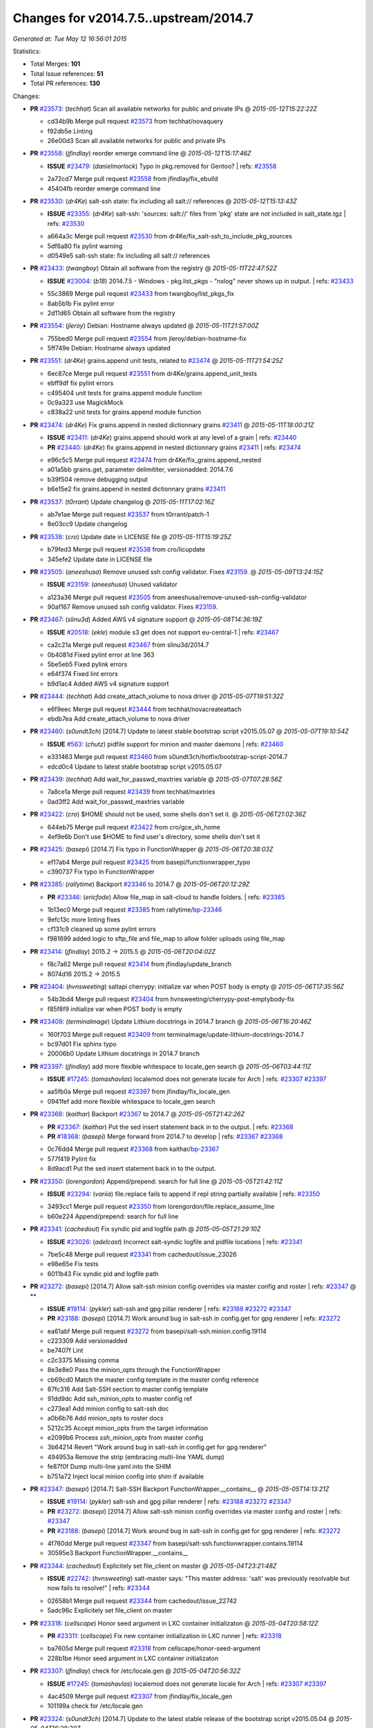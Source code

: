 
Changes for v2014.7.5..upstream/2014.7
--------------------------------------

*Generated at: Tue May 12 16:56:01 2015*

Statistics:

- Total Merges: **101**
- Total Issue references: **51**
- Total PR references: **130**

Changes:


- **PR** `#23573`_: (*techhat*) Scan all available networks for public and private IPs
  @ *2015-05-12T15:22:22Z*

  * cd34b9b Merge pull request `#23573`_ from techhat/novaquery
  * f92db5e Linting

  * 26e00d3 Scan all available networks for public and private IPs

- **PR** `#23558`_: (*jfindlay*) reorder emerge command line
  @ *2015-05-12T15:17:46Z*

  - **ISSUE** `#23479`_: (*danielmorlock*) Typo in pkg.removed for Gentoo?
    | refs: `#23558`_
  * 2a72cd7 Merge pull request `#23558`_ from jfindlay/fix_ebuild
  * 45404fb reorder emerge command line

- **PR** `#23530`_: (*dr4Ke*) salt-ssh state: fix including all salt:// references
  @ *2015-05-12T15:13:43Z*

  - **ISSUE** `#23355`_: (*dr4Ke*) salt-ssh: 'sources: salt://' files from 'pkg' state are not included in salt_state.tgz
    | refs: `#23530`_
  * a664a3c Merge pull request `#23530`_ from dr4Ke/fix_salt-ssh_to_include_pkg_sources
  * 5df6a80 fix pylint warning

  * d0549e5 salt-ssh state: fix including all salt:// references

- **PR** `#23433`_: (*twangboy*) Obtain all software from the registry
  @ *2015-05-11T22:47:52Z*

  - **ISSUE** `#23004`_: (*b18*) 2014.7.5 - Windows - pkg.list_pkgs - "nxlog" never shows up in output.
    | refs: `#23433`_
  * 55c3869 Merge pull request `#23433`_ from twangboy/list_pkgs_fix
  * 8ab5b1b Fix pylint error

  * 2d11d65 Obtain all software from the registry

- **PR** `#23554`_: (*jleroy*) Debian: Hostname always updated
  @ *2015-05-11T21:57:00Z*

  * 755bed0 Merge pull request `#23554`_ from jleroy/debian-hostname-fix
  * 5ff749e Debian: Hostname always updated

- **PR** `#23551`_: (*dr4Ke*) grains.append unit tests, related to `#23474`_
  @ *2015-05-11T21:54:25Z*

  * 6ec87ce Merge pull request `#23551`_ from dr4Ke/grains.append_unit_tests
  * ebff9df fix pylint errors

  * c495404 unit tests for grains.append module function

  * 0c9a323 use MagickMock

  * c838a22 unit tests for grains.append module function

- **PR** `#23474`_: (*dr4Ke*) Fix grains.append in nested dictionnary grains `#23411`_
  @ *2015-05-11T18:00:21Z*

  - **ISSUE** `#23411`_: (*dr4Ke*) grains.append should work at any level of a grain
    | refs: `#23440`_
  - **PR** `#23440`_: (*dr4Ke*) fix grains.append in nested dictionnary grains `#23411`_
    | refs: `#23474`_
  * e96c5c5 Merge pull request `#23474`_ from dr4Ke/fix_grains.append_nested
  * a01a5bb grains.get, parameter delimititer, versionadded: 2014.7.6

  * b39f504 remove debugging output

  * b6e15e2 fix grains.append in nested dictionnary grains `#23411`_

- **PR** `#23537`_: (*t0rrant*) Update changelog
  @ *2015-05-11T17:02:16Z*

  * ab7e1ae Merge pull request `#23537`_ from t0rrant/patch-1
  * 8e03cc9 Update changelog

- **PR** `#23538`_: (*cro*) Update date in LICENSE file
  @ *2015-05-11T15:19:25Z*

  * b79fed3 Merge pull request `#23538`_ from cro/licupdate
  * 345efe2 Update date in LICENSE file

- **PR** `#23505`_: (*aneeshusa*) Remove unused ssh config validator. Fixes `#23159`_.
  @ *2015-05-09T13:24:15Z*

  - **ISSUE** `#23159`_: (*aneeshusa*) Unused validator
  * a123a36 Merge pull request `#23505`_ from aneeshusa/remove-unused-ssh-config-validator
  * 90af167 Remove unused ssh config validator. Fixes `#23159`_.

- **PR** `#23467`_: (*slinu3d*) Added AWS v4 signature support
  @ *2015-05-08T14:36:19Z*

  - **ISSUE** `#20518`_: (*ekle*) module s3.get does not support eu-central-1
    | refs: `#23467`_
  * ca2c21a Merge pull request `#23467`_ from slinu3d/2014.7
  * 0b4081d Fixed pylint error at line 363

  * 5be5eb5 Fixed pylink errors

  * e64f374 Fixed lint errors

  * b9d1ac4 Added AWS v4 signature support

- **PR** `#23444`_: (*techhat*) Add create_attach_volume to nova driver
  @ *2015-05-07T19:51:32Z*

  * e6f9eec Merge pull request `#23444`_ from techhat/novacreateattach
  * ebdb7ea Add create_attach_volume to nova driver

- **PR** `#23460`_: (*s0undt3ch*) [2014.7] Update to latest stable bootstrap script v2015.05.07
  @ *2015-05-07T19:10:54Z*

  - **ISSUE** `#563`_: (*chutz*) pidfile support for minion and master daemons
    | refs: `#23460`_
  * e331463 Merge pull request `#23460`_ from s0undt3ch/hotfix/bootstrap-script-2014.7
  * edcd0c4 Update to latest stable bootstrap script v2015.05.07

- **PR** `#23439`_: (*techhat*) Add wait_for_passwd_maxtries variable
  @ *2015-05-07T07:28:56Z*

  * 7a8ce1a Merge pull request `#23439`_ from techhat/maxtries
  * 0ad3ff2 Add wait_for_passwd_maxtries variable

- **PR** `#23422`_: (*cro*) $HOME should not be used, some shells don't set it.
  @ *2015-05-06T21:02:36Z*

  * 644eb75 Merge pull request `#23422`_ from cro/gce_sh_home
  * 4ef9e6b Don't use $HOME to find user's directory, some shells don't set it

- **PR** `#23425`_: (*basepi*) [2014.7] Fix typo in FunctionWrapper
  @ *2015-05-06T20:38:03Z*

  * ef17ab4 Merge pull request `#23425`_ from basepi/functionwrapper_typo
  * c390737 Fix typo in FunctionWrapper

- **PR** `#23385`_: (*rallytime*) Backport `#23346`_ to 2014.7
  @ *2015-05-06T20:12:29Z*

  - **PR** `#23346`_: (*ericfode*) Allow file_map in salt-cloud to handle folders.
    | refs: `#23385`_
  * 1b13ec0 Merge pull request `#23385`_ from rallytime/`bp-23346`_
  * 9efc13c more linting fixes

  * cf131c9 cleaned up some pylint errors

  * f981699 added logic to sftp_file and file_map to allow folder uploads using file_map

- **PR** `#23414`_: (*jfindlay*) 2015.2 -> 2015.5
  @ *2015-05-06T20:04:02Z*

  * f8c7a62 Merge pull request `#23414`_ from jfindlay/update_branch
  * 8074d16 2015.2 -> 2015.5

- **PR** `#23404`_: (*hvnsweeting*) saltapi cherrypy: initialize var when POST body is empty
  @ *2015-05-06T17:35:56Z*

  * 54b3bd4 Merge pull request `#23404`_ from hvnsweeting/cherrypy-post-emptybody-fix
  * f85f8f9 initialize var when POST body is empty

- **PR** `#23409`_: (*terminalmage*) Update Lithium docstrings in 2014.7 branch
  @ *2015-05-06T16:20:46Z*

  * 160f703 Merge pull request `#23409`_ from terminalmage/update-lithium-docstrings-2014.7
  * bc97d01 Fix sphinx typo

  * 20006b0 Update Lithium docstrings in 2014.7 branch

- **PR** `#23397`_: (*jfindlay*) add more flexible whitespace to locale_gen search
  @ *2015-05-06T03:44:11Z*

  - **ISSUE** `#17245`_: (*tomashavlas*) localemod does not generate locale for Arch
    | refs: `#23307`_ `#23397`_
  * aa5fb0a Merge pull request `#23397`_ from jfindlay/fix_locale_gen
  * 0941fef add more flexible whitespace to locale_gen search

- **PR** `#23368`_: (*kaithar*) Backport `#23367`_ to 2014.7
  @ *2015-05-05T21:42:26Z*

  - **PR** `#23367`_: (*kaithar*) Put the sed insert statement back in to the output.
    | refs: `#23368`_
  - **PR** `#18368`_: (*basepi*) Merge forward from 2014.7 to develop
    | refs: `#23367`_ `#23368`_
  * 0c76dd4 Merge pull request `#23368`_ from kaithar/`bp-23367`_
  * 577f419 Pylint fix

  * 8d9acd1 Put the sed insert statement back in to the output.

- **PR** `#23350`_: (*lorengordon*) Append/prepend: search for full line
  @ *2015-05-05T21:42:11Z*

  - **ISSUE** `#23294`_: (*variia*) file.replace fails to append if repl string partially available
    | refs: `#23350`_
  * 3493cc1 Merge pull request `#23350`_ from lorengordon/file.replace_assume_line
  * b60e224 Append/prepend: search for full line

- **PR** `#23341`_: (*cachedout*) Fix syndic pid and logfile path
  @ *2015-05-05T21:29:10Z*

  - **ISSUE** `#23026`_: (*adelcast*) Incorrect salt-syndic logfile and pidfile locations
    | refs: `#23341`_
  * 7be5c48 Merge pull request `#23341`_ from cachedout/issue_23026
  * e98e65e Fix tests

  * 6011b43 Fix syndic pid and logfile path

- **PR** `#23272`_: (*basepi*) [2014.7] Allow salt-ssh minion config overrides via master config and roster
  | refs: `#23347`_
  @ **

  - **ISSUE** `#19114`_: (*pykler*) salt-ssh and gpg pillar renderer
    | refs: `#23188`_ `#23272`_ `#23347`_
  - **PR** `#23188`_: (*basepi*) [2014.7] Work around bug in salt-ssh in config.get for gpg renderer
    | refs: `#23272`_
  * ea61abf Merge pull request `#23272`_ from basepi/salt-ssh.minion.config.19114
  * c223309 Add versionadded

  * be7407f Lint

  * c2c3375 Missing comma

  * 8e3e8e0 Pass the minion_opts through the FunctionWrapper

  * cb69cd0 Match the master config template in the master config reference

  * 87fc316 Add Salt-SSH section to master config template

  * 91dd9dc Add ssh_minion_opts to master config ref

  * c273ea1 Add minion config to salt-ssh doc

  * a0b6b76 Add minion_opts to roster docs

  * 5212c35 Accept minion_opts from the target information

  * e2099b6 Process `ssh_minion_opts` from master config

  * 3b64214 Revert "Work around bug in salt-ssh in config.get for gpg renderer"

  * 494953a Remove the strip (embracing multi-line YAML dump)

  * fe87f0f Dump multi-line yaml into the SHIM

  * b751a72 Inject local minion config into shim if available

- **PR** `#23347`_: (*basepi*) [2014.7] Salt-SSH Backport FunctionWrapper.__contains__
  @ *2015-05-05T14:13:21Z*

  - **ISSUE** `#19114`_: (*pykler*) salt-ssh and gpg pillar renderer
    | refs: `#23188`_ `#23272`_ `#23347`_
  - **PR** `#23272`_: (*basepi*) [2014.7] Allow salt-ssh minion config overrides via master config and roster
    | refs: `#23347`_
  - **PR** `#23188`_: (*basepi*) [2014.7] Work around bug in salt-ssh in config.get for gpg renderer
    | refs: `#23272`_
  * 4f760dd Merge pull request `#23347`_ from basepi/salt-ssh.functionwrapper.contains.19114
  * 30595e3 Backport FunctionWrapper.__contains__

- **PR** `#23344`_: (*cachedout*) Explicitely set file_client on master
  @ *2015-05-04T23:21:48Z*

  - **ISSUE** `#22742`_: (*hvnsweeting*) salt-master says: "This master address: 'salt' was previously resolvable but now fails to resolve!"
    | refs: `#23344`_
  * 02658b1 Merge pull request `#23344`_ from cachedout/issue_22742
  * 5adc96c Explicitely set file_client on master

- **PR** `#23318`_: (*cellscape*) Honor seed argument in LXC container initializaton
  @ *2015-05-04T20:58:12Z*

  - **PR** `#23311`_: (*cellscape*) Fix new container initialization in LXC runner
    | refs: `#23318`_
  * ba7605d Merge pull request `#23318`_ from cellscape/honor-seed-argument
  * 228b1be Honor seed argument in LXC container initializaton

- **PR** `#23307`_: (*jfindlay*) check for /etc/locale.gen
  @ *2015-05-04T20:56:32Z*

  - **ISSUE** `#17245`_: (*tomashavlas*) localemod does not generate locale for Arch
    | refs: `#23307`_ `#23397`_
  * 4ac4509 Merge pull request `#23307`_ from jfindlay/fix_locale_gen
  * 101199a check for /etc/locale.gen

- **PR** `#23324`_: (*s0undt3ch*) [2014.7] Update to the latest stable release of the bootstrap script v2015.05.04
  @ *2015-05-04T16:28:30Z*

  - **ISSUE** `#580`_: (*thatch45*) recursive watch not being caught
    | refs: `#23324`_
  - **ISSUE** `#552`_: (*jhutchins*) Support require and watch under the same state dec
    | refs: `#23324`_
  - **PR** `#589`_: (*epoelke*) add --quiet and --outfile options to saltkey
    | refs: `#23324`_
  - **PR** `#567`_: (*bastichelaar*) Added upstart module
    | refs: `#23324`_
  - **PR** `#560`_: (*UtahDave*) The runas feature that was added in 93423aa2e5e4b7de6452090b0039560d2b13...
    | refs: `#23324`_
  - **PR** `#504`_: (*SEJeff*) File state goodies
    | refs: `#23324`_
  * f790f42 Merge pull request `#23324`_ from s0undt3ch/hotfix/bootstrap-script-2014.7
  * 6643e47 Update to the latest stable release of the bootstrap script v2015.05.04

- **PR** `#23329`_: (*cro*) Require requests to verify cert when talking to aliyun and proxmox cloud providers
  @ *2015-05-04T16:18:17Z*

  * 5487367 Merge pull request `#23329`_ from cro/cloud_verify_cert
  * 860d4b7 Turn on ssl verify for requests.

- **PR** `#23311`_: (*cellscape*) Fix new container initialization in LXC runner
  | refs: `#23318`_
  @ *2015-05-04T09:55:29Z*

  * ea20176 Merge pull request `#23311`_ from cellscape/fix-salt-cloud-lxc-init
  * 76fbb34 Fix new container initialization in LXC runner

- **PR** `#23298`_: (*chris-prince*) Fixed issue `#18880`_ in 2014.7 branch
  @ *2015-05-03T15:49:41Z*

  - **ISSUE** `#18880`_: (*johtso*) npm installed breaks when a module is missing
  * c399b8f Merge pull request `#23298`_ from chris-prince/2014.7
  * 0fa25db Fixed issue `#18880`_ in 2014.7 branch

- **PR** `#23292`_: (*rallytime*) Merge `#23151`_ with pylint fixes
  @ *2015-05-02T03:54:12Z*

  - **ISSUE** `#23148`_: (*cr1st1p*) virt - error handling bogus if machine image location is wrong
  - **PR** `#23151`_: (*cr1st1p*) Fixes `#23148`_
    | refs: `#23292`_
  * 16ecefd Merge pull request `#23292`_ from rallytime/merge-23151
  * 8ff852a Merge `#23151`_ with pylint fixes

  * 8ffa12e Fixes `#23148`_

- **PR** `#23274`_: (*basepi*) [2014.7] Reduce salt-ssh debug log verbosity
  @ *2015-05-01T20:19:23Z*

  * ce24315 Merge pull request `#23274`_ from basepi/salt-ssh.debug.verbosity
  * ecee6c6 Log stdout and stderr to trace

  * 08f54d7 Log stdout and stderr to trace as well

  * 9b9c30f Reduce salt-ssh debug log verbosity

- **PR** `#23261`_: (*rallytime*) Fix tornado websocket event handler registration
  @ *2015-05-01T18:20:31Z*

  - **ISSUE** `#22605`_: (*mavenAtHouzz*) Tornado websockets event Handlers registration are incorrect
    | refs: `#23261`_
  * 7b55e43 Merge pull request `#23261`_ from rallytime/`fix-22605`_
  * 4950fbf Fix tornado websocket event handler registration

- **PR** `#23258`_: (*teizz*) TCP keepalives on the ret side, Revisited.
  @ *2015-05-01T16:13:49Z*

  * 83ef7cb Merge pull request `#23258`_ from teizz/ï»¿ret_keepalive_2014_7_5
  * 0b9fb6f The fixes by ï»¿cachedout which were backported into 2015_2 were missing a single parameter thus not setting up the TCP keepalive for the ZeroMQ Channel by default.

- **PR** `#23241`_: (*techhat*) Move iptables log options after the jump
  @ *2015-05-01T01:31:59Z*

  - **ISSUE** `#23224`_: (*twellspring*) iptables.append --log parameters must be after --jump LOG
    | refs: `#23241`_
  * 8de3c83 Merge pull request `#23241`_ from techhat/issue23224
  * 87f7948 Move iptables log options after the jump

- **PR** `#23228`_: (*rallytime*) Backport `#23171`_ to 2014.7
  @ *2015-04-30T21:09:45Z*

  - **PR** `#23171`_: (*skizunov*) Bugfix: 'clean_proc_dir' is broken
    | refs: `#23228`_
  * f20210e Merge pull request `#23228`_ from rallytime/`bp-23171`_
  * e670e99 Bugfix: 'clean_proc_dir' is broken

- **PR** `#23227`_: (*rallytime*) Backport `#22808`_ to 2014.7
  @ *2015-04-30T21:09:14Z*

  - **ISSUE** `#22703`_: (*Xiol*) salt-ssh does not work with list matcher
    | refs: `#22808`_
  - **PR** `#22808`_: (*basepi*) [2015.2] Add list targeting to salt-ssh flat roster
    | refs: `#23227`_
  * 721cc28 Merge pull request `#23227`_ from rallytime/`bp-22808`_
  * d208a00 Dict, not list

  * a3f529e It's already been converted to a list

  * dd57f2d Add list targeting to salt-ssh flat roster

- **PR** `#22823`_: (*hvnsweeting*) 22822 file directory clean
  @ *2015-04-30T15:25:51Z*

  * 82c22af Merge pull request `#22823`_ from hvnsweeting/22822-file-directory-clean
  * c749c27 fix lint - remove unnecessary parenthesis

  * cb3dfee refactor

  * 8924b5a refactor: use relpath instead of do it manually

  * d3060a5 refactor

  * 5759a0e bugfix: fix file.directory clean=True when it require parent dir

- **PR** `#22977`_: (*bersace*) Fix fileserver backends __opts__ overwritten by _pillar
  @ *2015-04-30T15:24:56Z*

  - **ISSUE** `#22941`_: (*bersace*) `_pillar` func breaks fileserver globals
    | refs: `#22977`_ `#22942`_
  - **PR** `#22942`_: (*bersace*) Fix fileserver backends global overwritten by _pillar
    | refs: `#22977`_
  * f6c0728 Merge pull request `#22977`_ from bersace/fix-fileserver-backends-pillar-side-effect
  * 5f451f6 Fix fileserver backends __opts__ overwritten by _pillar

- **PR** `#23180`_: (*jfindlay*) fix typos from 36841bdd in masterapi.py
  @ *2015-04-30T15:22:41Z*

  - **ISSUE** `#23166`_: (*claudiupopescu*) "Error in function _minion_event" resulting in modules not loaded
    | refs: `#23180`_
  * 34206f7 Merge pull request `#23180`_ from jfindlay/remote_event
  * 72066e1 fix typos from 36841bdd in masterapi.py

- **PR** `#23176`_: (*jfindlay*) copy standard cmd.run* kwargs into cmd.run_chroot
  @ *2015-04-30T15:22:12Z*

  - **ISSUE** `#23153`_: (*cr1st1p*) cmdmod : run_chroot - broken in 2014.7.5 - missing kwargs
    | refs: `#23176`_
  * b6b8216 Merge pull request `#23176`_ from jfindlay/run_chroot
  * 7dc3417 copy standard cmd.run* kwargs into cmd.run_chroot

- **PR** `#23193`_: (*joejulian*) supervisord.mod_watch should accept sfun
  @ *2015-04-30T04:34:21Z*

  - **ISSUE** `#23192`_: (*joejulian*) supervisord mod_watch does not accept sfun
    | refs: `#23193`_
  * effacbe Merge pull request `#23193`_ from joejulian/2014.7_supervisord_accept_sfun
  * efb59f9 supervisord.mod_watch should accept sfun

- **PR** `#23188`_: (*basepi*) [2014.7] Work around bug in salt-ssh in config.get for gpg renderer
  | refs: `#23272`_
  @ *2015-04-30T04:34:10Z*

  - **ISSUE** `#19114`_: (*pykler*) salt-ssh and gpg pillar renderer
    | refs: `#23188`_ `#23272`_ `#23347`_
  * 72fe88e Merge pull request `#23188`_ from basepi/salt-ssh.function.wrapper.gpg.19114
  * d73979e Work around bug in salt-ssh in config.get for gpg renderer

- **PR** `#23154`_: (*cachedout*) Re-establish channel on interruption in fileclient
  @ *2015-04-29T16:18:59Z*

  - **ISSUE** `#21480`_: (*msciciel*) TypeError: string indices must be integers, not str
    | refs: `#23154`_
  * 168508e Merge pull request `#23154`_ from cachedout/refresh_channel
  * 9f8dd80 Re-establish channel on interruption in fileclient

- **PR** `#23146`_: (*rallytime*) Backport `#20779`_ to 2014.7
  @ *2015-04-28T20:45:06Z*

  - **ISSUE** `#20647`_: (*ryan-lane*) file.serialize fails to serialize due to ordered dicts
    | refs: `#20779`_
  - **PR** `#20779`_: (*cachedout*) Use declared yaml options
    | refs: `#23146`_
  * 3b53e04 Merge pull request `#23146`_ from rallytime/`bp-20779`_
  * ffd1849 compare OrderedDicts in serializer unit test

  * a221706 Just change serialize

  * a111798 Use declared yaml options

- **PR** `#23145`_: (*rallytime*) Backport `#23089`_ to 2014.7
  @ *2015-04-28T20:44:56Z*

  - **PR** `#23089`_: (*cachedout*) Stringify version number before lstrip
    | refs: `#23145`_
  * 8bb4664 Merge pull request `#23145`_ from rallytime/`bp-23089`_
  * 93c41af Stringify version number before lstrip

- **PR** `#23144`_: (*rallytime*) Backport `#23124`_ to 2014.7 
  @ *2015-04-28T20:44:46Z*

  - **ISSUE** `#16188`_: (*drawks*) salt.modules.parted has various functions with bogus input validation.
    | refs: `#23124`_
  - **PR** `#23124`_: (*ether42*) fix parsing the output of parted in parted.list_()
    | refs: `#23144`_
  * c85d36f Merge pull request `#23144`_ from rallytime/`bp-23124`_-2014-7
  * 6b64da7 fix parsing the output of parted

- **PR** `#23120`_: (*terminalmage*) Don't run os.path.relpath() if repo doesn't have a "root" param set
  @ *2015-04-28T15:46:54Z*

  * a27b158 Merge pull request `#23120`_ from terminalmage/fix-gitfs-relpath
  * 1860fff Don't run os.path.relpath() if repo doesn't have a "root" param set

- **PR** `#23132`_: (*clinta*) Backport b27c176
  @ *2015-04-28T15:00:30Z*

  * fcba607 Merge pull request `#23132`_ from clinta/patch-2
  * a824d72 Backport b27c176

- **PR** `#23114`_: (*rallytime*) Adjust ZeroMQ 4 docs to reflect changes to Ubuntu 12 packages
  @ *2015-04-28T03:59:24Z*

  - **ISSUE** `#18476`_: (*Auha*) Upgrading salt on my master caused dependency issues
    | refs: `#23114`_ `#18610`_
  - **PR** `#18610`_: (*rallytime*) Make ZMQ 4 installation docs for ubuntu more clear
    | refs: `#23114`_
  * b0f4b28 Merge pull request `#23114`_ from rallytime/remove_ubuntu_zmq4_docs
  * f6cc7c8 Adjust ZeroMQ 4 docs to reflect changes to Ubuntu 12 packages

- **PR** `#23108`_: (*rallytime*) Backport `#23097`_ to 2014.7
  @ *2015-04-28T03:58:05Z*

  - **ISSUE** `#23085`_: (*xenophonf*) Use "s3fs" (not "s3") in fileserver_roots
    | refs: `#23097`_
  - **PR** `#23097`_: (*rallytime*) Change s3 to s3fs in fileserver_roots docs example
    | refs: `#23108`_
  * 399857f Merge pull request `#23108`_ from rallytime/`bp-23097`_
  * fa88984 Change s3 to s3fs in fileserver_roots docs example

- **PR** `#23112`_: (*basepi*) [2014.7] Backport `#22199`_ to fix mysql returner save_load errors
  @ *2015-04-28T03:55:44Z*

  - **ISSUE** `#22171`_: (*basepi*) We should only call returner.save_load once per jid
    | refs: `#22199`_
  - **PR** `#22199`_: (*basepi*) [2015.2] Put a bandaid on the save_load duplicate issue (mysql returner)
    | refs: `#23112`_
  * 5541537 Merge pull request `#23112`_ from basepi/mysql_returner_save_load
  * 0127012 Put a bandaid on the save_load duplicate issue

- **PR** `#23113`_: (*rallytime*) Revert "Backport `#22895`_ to 2014.7"
  @ *2015-04-28T03:27:29Z*

  - **PR** `#22925`_: (*rallytime*) Backport `#22895`_ to 2014.7
    | refs: `#23113`_
  - **PR** `#22895`_: (*aletourneau*) pam_tally counter was not reset to 0 after a succesfull login
    | refs: `#22925`_
  * dfe2066 Merge pull request `#23113`_ from saltstack/revert-22925-`bp-22895`_
  * b957ea8 Revert "Backport `#22895`_ to 2014.7"

- **PR** `#23094`_: (*terminalmage*) pygit2: disable cleaning of stale refs for authenticated remotes
  @ *2015-04-27T20:51:28Z*

  - **ISSUE** `#23013`_: (*markusr815*) gitfs regression with authenticated repos
    | refs: `#23094`_
  * 21515f3 Merge pull request `#23094`_ from terminalmage/issue23013
  * aaf7b04 pygit2: disable cleaning of stale refs for authenticated remotes

- **PR** `#23048`_: (*jfindlay*) py-2.6 compat for utils/boto.py ElementTree exception
  @ *2015-04-25T16:56:45Z*

  * d45aa21 Merge pull request `#23048`_ from jfindlay/ET_error
  * 64c42cc py-2.6 compat for utils/boto.py ElementTree exception

- **PR** `#23025`_: (*jfindlay*) catch exceptions on bad system locales/encodings
  @ *2015-04-25T16:56:30Z*

  - **ISSUE** `#22981`_: (*syphernl*) Locale state throwing traceback when generating not (yet) existing locale
    | refs: `#23025`_
  * d25a5c1 Merge pull request `#23025`_ from jfindlay/fix_sys_locale
  * 9c4d62b catch exceptions on bad system locales/encodings

- **PR** `#22932`_: (*hvnsweeting*) bugfix: also manipulate dir_mode when source not defined
  @ *2015-04-25T16:54:58Z*

  * 5e44b59 Merge pull request `#22932`_ from hvnsweeting/file-append-bugfix
  * 3f368de do not use assert in execution module

  * 9d4fd4a bugfix: also manipulate dir_mode when source not defined

- **PR** `#23055`_: (*jfindlay*) prevent ps module errors on accessing dead procs
  @ *2015-04-24T22:39:49Z*

  - **ISSUE** `#23021`_: (*ether42*) ps.pgrep raises NoSuchProcess
    | refs: `#23055`_
  * c2416a4 Merge pull request `#23055`_ from jfindlay/fix_ps
  * c2dc7ad prevent ps module errors on accessing dead procs

- **PR** `#23031`_: (*jfindlay*) convert exception e.message to just e
  @ *2015-04-24T18:38:13Z*

  * bfd9158 Merge pull request `#23031`_ from jfindlay/exception
  * 856bad1 convert exception e.message to just e

- **PR** `#23015`_: (*hvnsweeting*) if status of service is stop, there is not an error with it
  @ *2015-04-24T14:35:10Z*

  * 7747f33 Merge pull request `#23015`_ from hvnsweeting/set-non-error-lvl-for-service-status-log
  * 92ea163 if status of service is stop, there is not an error with it

- **PR** `#23000`_: (*jfindlay*) set systemd service killMode to process for minion
  @ *2015-04-24T03:42:39Z*

  - **ISSUE** `#22993`_: (*jetpak*) salt-minion restart causes all spawned daemons to die on centos7 (systemd)
    | refs: `#23000`_
  * 2e09789 Merge pull request `#23000`_ from jfindlay/systemd_kill
  * 3d575e2 set systemd service killMode to process for minion

- **PR** `#22999`_: (*jtand*) Added retry_dns to minion doc.
  @ *2015-04-24T03:30:24Z*

  - **ISSUE** `#22707`_: (*arthurlogilab*) retry_dns of master configuration is missing from the  documentation
    | refs: `#22999`_
  * b5c059a Merge pull request `#22999`_ from jtand/fix_22707
  * 8486e17 Added retry_dns to minion doc.

- **PR** `#22990`_: (*techhat*) Use the proper cloud conf variable
  @ *2015-04-23T17:48:07Z*

  * 27dc877 Merge pull request `#22990`_ from techhat/2014.7
  * d33bcbc Use the proper cloud conf variable

- **PR** `#22976`_: (*multani*) Improve state_output documentation
  @ *2015-04-23T12:24:22Z*

  * 13dff65 Merge pull request `#22976`_ from multani/fix/state-output-doc
  * 19efd41 Improve state_output documentation

- **PR** `#22955`_: (*terminalmage*) Fix regression introduced yesterday in dockerio module
  @ *2015-04-22T18:56:39Z*

  * 89fa185 Merge pull request `#22955`_ from terminalmage/dockerio-run-fix
  * b4472ad Fix regression introduced yesterday in dockerio module

- **PR** `#22954`_: (*rallytime*) Backport `#22909`_ to 2014.7
  @ *2015-04-22T18:56:20Z*

  - **PR** `#22909`_: (*mguegan*) Fix compatibility with pkgin > 0.7
    | refs: `#22954`_
  * 46ef227 Merge pull request `#22954`_ from rallytime/`bp-22909`_
  * 70c1cd3 Fix compatibility with pkgin > 0.7

- **PR** `#22856`_: (*jfindlay*) increase timeout and decrease tries for route53 records
  @ *2015-04-22T16:47:01Z*

  - **ISSUE** `#18720`_: (*Reiner030*) timeouts when setting Route53 records
    | refs: `#22856`_
  * c9ae593 Merge pull request `#22856`_ from jfindlay/route53_timeout
  * ba4a786 add route53 record sync wait, default=False

  * ea2fd50 increase timeout and tries for route53 records

- **PR** `#22946`_: (*s0undt3ch*) Test with a more recent pip version to avoid a traceback
  @ *2015-04-22T16:25:17Z*

  * a178d44 Merge pull request `#22946`_ from s0undt3ch/2014.7
  * bc87749 Test with a more recent pip version to avoid a traceback

- **PR** `#22945`_: (*garethgreenaway*) Fixes to scheduler
  @ *2015-04-22T16:25:00Z*

  - **ISSUE** `#22571`_: (*BoomerB*) same error message as on issue `#18504`_
    | refs: `#22945`_
  * de339be Merge pull request `#22945`_ from garethgreenaway/22571_2014_7_schedule_pillar_refresh_seconds_exceptions
  * bfa6d25 Fixing a reported issue when using a scheduled job from pillar with splay.  _seconds element that acted as a backup of the actual seconds was being removed when pillar was refreshed and causing exceptions.  This fix moves some splay related code out of the if else condition so it's checked whether the job is in the job queue or not.

- **PR** `#22887`_: (*hvnsweeting*) fix `#18843`_
  @ *2015-04-22T15:47:05Z*

  - **ISSUE** `#18843`_: (*calvinhp*) State user.present will fail to create home if user exists and homedir doesn't
  * 12d2b91 Merge pull request `#22887`_ from hvnsweeting/18843-fix-user-present-home
  * 7fe7b08 run user.chhome once to avoid any side-effect when run it twice

  * 19de995 clarify the usage of home arg

  * d6dc09a enhance doc, as usermod on ubuntu 12.04 will not CREATE home

  * 0ce4d7f refactor: force to use boolean

  * 849d19e log debug the creating dir process

  * c4e95b9 fix `#18843`_: usermod won't create a dir if old home does not exist

- **PR** `#22930`_: (*jfindlay*) localemod.gen_locale now always returns a boolean
  @ *2015-04-22T15:37:39Z*

  - **ISSUE** `#21140`_: (*holms*) locale.present state executed successfully, although originally fails
    | refs: `#22930`_ `#22829`_
  - **ISSUE** `#2417`_: (*ffa*) Module standards
    | refs: `#22829`_
  - **PR** `#22829`_: (*F30*) Always return a boolean in gen_locale()
    | refs: `#22930`_
  * b7de7bd Merge pull request `#22930`_ from jfindlay/localegen_bool
  * 399399f localemod.gen_locale now always returns a boolean

- **PR** `#22933`_: (*hvnsweeting*) add test for `#18843`_
  @ *2015-04-22T15:27:18Z*

  - **ISSUE** `#18843`_: (*calvinhp*) State user.present will fail to create home if user exists and homedir doesn't
  * 11bcf14 Merge pull request `#22933`_ from hvnsweeting/18843-test
  * b13db32 add test for `#18843`_

- **PR** `#22925`_: (*rallytime*) Backport `#22895`_ to 2014.7
  | refs: `#23113`_
  @ *2015-04-22T02:30:26Z*

  - **PR** `#22895`_: (*aletourneau*) pam_tally counter was not reset to 0 after a succesfull login
    | refs: `#22925`_
  * 6890752 Merge pull request `#22925`_ from rallytime/`bp-22895`_
  * 3852d96 Pylint fix

  * 90f7829 Fixed pylint issues

  * 5ebf159 Cleaned up pull request

  * a08ac47 pam_tally counter was not reset to 0 after a succesfull login

- **PR** `#22914`_: (*cachedout*) Call proper returner function in jobs.list_jobs
  @ *2015-04-22T00:49:01Z*

  - **ISSUE** `#22790`_: (*whiteinge*) jobs.list_jobs runner tracebacks on 'missing' argument
    | refs: `#22914`_
  * eca37eb Merge pull request `#22914`_ from cachedout/issue_22790
  * d828d6f Call proper returner function in jobs.list_jobs

- **PR** `#22918`_: (*JaseFace*) Add a note to the git_pillar docs stating that GitPython is the only currently supported provider
  @ *2015-04-22T00:48:26Z*

  * 44f3409 Merge pull request `#22918`_ from JaseFace/git-pillar-provider-doc-note
  * 0aee5c2 Add a note to the git_pillar docs stating that GitPython is the only currently supported provider

- **PR** `#22907`_: (*techhat*) Properly merge cloud configs to create profiles
  @ *2015-04-21T22:02:44Z*

  * 31c461f Merge pull request `#22907`_ from techhat/cloudconfig
  * 3bf4e66 Properly merge cloud configs to create profiles

- **PR** `#22894`_: (*0xf10e*) Fix issue `#22782`_
  @ *2015-04-21T18:55:18Z*

  * f093975 Merge pull request `#22894`_ from 0xf10e/2014.7
  * 58fa24c Clarify doc on kwarg 'roles' for user_present().

  * f0ae2eb Improve readability by renaming tenant_role

- **PR** `#22902`_: (*rallytime*) Change state example to use proper kwarg
  @ *2015-04-21T18:50:47Z*

  - **ISSUE** `#12003`_: (*MarkusMuellerAU*) [state.dockerio] docker.run TypeError: run() argument after ** must be a mapping, not str
    | refs: `#22902`_
  * c802ba7 Merge pull request `#22902`_ from rallytime/docker_doc_fix
  * 8f70346 Change state example to use proper kwarg

- **PR** `#22898`_: (*terminalmage*) dockerio: better error message for native exec driver
  @ *2015-04-21T18:02:58Z*

  * 81771a7 Merge pull request `#22898`_ from terminalmage/issue12003
  * c375309 dockerio: better error message for native exec driver

- **PR** `#22897`_: (*rallytime*) Add param documentation for file.replace state
  @ *2015-04-21T17:31:04Z*

  - **ISSUE** `#22825`_: (*paolodina*) Issue using file.replace in state file
    | refs: `#22897`_
  * e2ec4ec Merge pull request `#22897`_ from rallytime/`fix-22825`_
  * 9c51630 Add param documentation for file.replace state

- **PR** `#22850`_: (*bersace*) Fix pillar and salt fileserver mixed
  @ *2015-04-21T17:04:33Z*

  - **ISSUE** `#22844`_: (*bersace*) LocalClient file cache confuse pillar and state files
    | refs: `#22850`_
  * fd53889 Merge pull request `#22850`_ from bersace/fix-pillar-salt-mixed
  * 31b98e7 Initialize state file client after pillar loading

  * f6bebb7 Use saltenv

- **PR** `#22818`_: (*twangboy*) Added documentation regarding pip in windows
  @ *2015-04-21T03:58:59Z*

  * 1380fec Merge pull request `#22818`_ from twangboy/upd_pip_docs
  * cb999c7 Update pip.py

  * 3cc5c97 Added documentation regarding pip in windows

- **PR** `#22872`_: (*rallytime*) Prevent stacktrace on os.path.exists in hosts module
  @ *2015-04-21T02:54:40Z*

  * b2bf17f Merge pull request `#22872`_ from rallytime/fix_hosts_stacktrace
  * c88a1ea Prevent stacktrace on os.path.exists in hosts module

- **PR** `#22853`_: (*s0undt3ch*) Don't assume package installation order.
  @ *2015-04-21T02:42:41Z*

  * 03af523 Merge pull request `#22853`_ from s0undt3ch/2014.7
  * b62df62 Don't assume package installation order.

- **PR** `#22877`_: (*s0undt3ch*) Don't fail on `make clean` just because the directory does not exist
  @ *2015-04-21T02:40:47Z*

  * 9211e36 Merge pull request `#22877`_ from s0undt3ch/hotfix/clean-docs-fix
  * 95d6887 Don't fail on `make clean` just because the directory does not exist

- **PR** `#22873`_: (*thatch45*) Type check the version since it will often be numeric
  @ *2015-04-21T02:38:11Z*

  * 5bdbd08 Merge pull request `#22873`_ from thatch45/type_check
  * 53b8376 Type check the version since it will often be numeric

- **PR** `#22870`_: (*twangboy*) Added ability to send a version with a space in it
  @ *2015-04-20T23:18:28Z*

  * c965b0a Merge pull request `#22870`_ from twangboy/fix_installer_again
  * 3f180cf Added ability to send a version with a space in it

- **PR** `#22863`_: (*rallytime*) Backport `#20974`_ to 2014.7
  @ *2015-04-20T19:29:37Z*

  - **PR** `#20974`_: (*JohannesEbke*) Fix expr_match usage in salt.utils.check_whitelist_blacklist
    | refs: `#22863`_
  * 2973eb1 Merge pull request `#22863`_ from rallytime/`bp-20974`_
  * 14913a4 Fix expr_match usage in salt.utils.check_whitelist_blacklist

- **PR** `#22578`_: (*hvnsweeting*) gracefully handle when salt-minion cannot decrypt key
  @ *2015-04-20T15:24:45Z*

  * c45b92b Merge pull request `#22578`_ from hvnsweeting/2014-7-fix-compile-pillar
  * f75b24a gracefully handle when salt-minion cannot decrypt key

- **PR** `#22800`_: (*terminalmage*) Improve error logging for pygit2 SSH-based remotes
  @ *2015-04-18T17:18:55Z*

  - **ISSUE** `#21979`_: (*yrdevops*) gitfs: error message not descriptive enough when libgit2 was compiled without libssh2
    | refs: `#22800`_
  * 900c7a5 Merge pull request `#22800`_ from terminalmage/issue21979
  * 8f1c008 Clarify that for pygit2, receiving 0 objects means repo is up-to-date

  * 98885f7 Add information about libssh2 requirement for pygit2 ssh auth

  * 09468d2 Fix incorrect log message

  * 2093bf8 Adjust loglevels for gitfs errors

  * 9d394df Improve error logging for pygit2 SSH-based remotes

- **PR** `#22813`_: (*twangboy*) Updated instructions for building salt
  @ *2015-04-18T04:10:07Z*

  * e99f2fd Merge pull request `#22813`_ from twangboy/win_doc_fix
  * adc421a Fixed some formatting issues

  * 8901b3b Updated instructions for building salt

- **PR** `#22810`_: (*basepi*) [2014.7] More msgpack gating for salt-ssh
  @ *2015-04-17T22:28:24Z*

  - **ISSUE** `#22708`_: (*Bilge*) salt-ssh file.accumulated error: NameError: global name 'msgpack' is not defined
    | refs: `#22810`_
  * fe1de89 Merge pull request `#22810`_ from basepi/salt-ssh.more.msgpack.gating
  * d4da8e6 Gate msgpack in salt/modules/saltutil.py

  * 02303b2 Gate msgpack in salt/modules/data.py

  * d7e8741 Gate salt.states.file.py msgpack

- **PR** `#22803`_: (*rallytime*) Allow map file to work with softlayer
  @ *2015-04-17T20:34:42Z*

  - **ISSUE** `#17144`_: (*xpender*) salt-cloud -m fails with softlayer
    | refs: `#22803`_
  * 11df71e Merge pull request `#22803`_ from rallytime/`fix-17144`_
  * ce88b6a Allow map file to work with softlayer

- **PR** `#22807`_: (*rallytime*) Add 2014.7.5 links to windows installation docs
  @ *2015-04-17T20:32:13Z*

  * cd43a95 Merge pull request `#22807`_ from rallytime/windows_docs_update
  * 5931a58 Replace all 4s with 5s

  * eadaead Add 2014.7.5 links to windows installation docs

- **PR** `#22795`_: (*rallytime*) Added release note for 2014.7.5 release
  @ *2015-04-17T18:05:36Z*

  * 0b295e2 Merge pull request `#22795`_ from rallytime/release_notes
  * fde1fee Remove extra line

  * b19b95d Added release note for 2014.7.5 release

- **PR** `#22759`_: (*twangboy*) Final edits to the batch files for running salt
  @ *2015-04-17T04:31:15Z*

  - **ISSUE** `#22740`_: (*lorengordon*) New Windows installer assumes salt is installed to the current directory
    | refs: `#22759`_
  - **PR** `#22754`_: (*twangboy*) Removed redundant \\ and "
    | refs: `#22759`_
  * 3c91459 Merge pull request `#22759`_ from twangboy/fix_bat_one_last_time
  * 075f82e Final edits to the batch files for running salt

- **PR** `#22760`_: (*thatch45*) Fix issues with the syndic
  @ *2015-04-17T04:30:48Z*

  * 20d3f2b Merge pull request `#22760`_ from thatch45/syndic_fix
  * e2db624 Fix issues with the syndic not resolving the master when the interface is set

- **PR** `#22762`_: (*twangboy*) Fixed version not showing in Add/Remove Programs
  @ *2015-04-17T04:29:46Z*

  * 54c4584 Merge pull request `#22762`_ from twangboy/fix_installer
  * 4d25af8 Fixed version not showing in Add/Remove Programs


.. _`#12003`: https://github.com/saltstack/salt/issues/12003
.. _`#16188`: https://github.com/saltstack/salt/issues/16188
.. _`#17144`: https://github.com/saltstack/salt/issues/17144
.. _`#17245`: https://github.com/saltstack/salt/issues/17245
.. _`#18368`: https://github.com/saltstack/salt/pull/18368
.. _`#18476`: https://github.com/saltstack/salt/issues/18476
.. _`#18504`: https://github.com/saltstack/salt/issues/18504
.. _`#18610`: https://github.com/saltstack/salt/pull/18610
.. _`#18720`: https://github.com/saltstack/salt/issues/18720
.. _`#18843`: https://github.com/saltstack/salt/issues/18843
.. _`#18880`: https://github.com/saltstack/salt/issues/18880
.. _`#19114`: https://github.com/saltstack/salt/issues/19114
.. _`#20518`: https://github.com/saltstack/salt/issues/20518
.. _`#20647`: https://github.com/saltstack/salt/issues/20647
.. _`#20779`: https://github.com/saltstack/salt/pull/20779
.. _`#20974`: https://github.com/saltstack/salt/pull/20974
.. _`#21140`: https://github.com/saltstack/salt/issues/21140
.. _`#21480`: https://github.com/saltstack/salt/issues/21480
.. _`#21979`: https://github.com/saltstack/salt/issues/21979
.. _`#22171`: https://github.com/saltstack/salt/issues/22171
.. _`#22199`: https://github.com/saltstack/salt/pull/22199
.. _`#22571`: https://github.com/saltstack/salt/issues/22571
.. _`#22578`: https://github.com/saltstack/salt/pull/22578
.. _`#22605`: https://github.com/saltstack/salt/issues/22605
.. _`#22703`: https://github.com/saltstack/salt/issues/22703
.. _`#22707`: https://github.com/saltstack/salt/issues/22707
.. _`#22708`: https://github.com/saltstack/salt/issues/22708
.. _`#22740`: https://github.com/saltstack/salt/issues/22740
.. _`#22742`: https://github.com/saltstack/salt/issues/22742
.. _`#22754`: https://github.com/saltstack/salt/pull/22754
.. _`#22759`: https://github.com/saltstack/salt/pull/22759
.. _`#22760`: https://github.com/saltstack/salt/pull/22760
.. _`#22762`: https://github.com/saltstack/salt/pull/22762
.. _`#22782`: https://github.com/saltstack/salt/issues/22782
.. _`#22790`: https://github.com/saltstack/salt/issues/22790
.. _`#22795`: https://github.com/saltstack/salt/pull/22795
.. _`#22800`: https://github.com/saltstack/salt/pull/22800
.. _`#22803`: https://github.com/saltstack/salt/pull/22803
.. _`#22807`: https://github.com/saltstack/salt/pull/22807
.. _`#22808`: https://github.com/saltstack/salt/pull/22808
.. _`#22810`: https://github.com/saltstack/salt/pull/22810
.. _`#22813`: https://github.com/saltstack/salt/pull/22813
.. _`#22818`: https://github.com/saltstack/salt/pull/22818
.. _`#22823`: https://github.com/saltstack/salt/pull/22823
.. _`#22825`: https://github.com/saltstack/salt/issues/22825
.. _`#22829`: https://github.com/saltstack/salt/pull/22829
.. _`#22844`: https://github.com/saltstack/salt/issues/22844
.. _`#22850`: https://github.com/saltstack/salt/pull/22850
.. _`#22853`: https://github.com/saltstack/salt/pull/22853
.. _`#22856`: https://github.com/saltstack/salt/pull/22856
.. _`#22863`: https://github.com/saltstack/salt/pull/22863
.. _`#22870`: https://github.com/saltstack/salt/pull/22870
.. _`#22872`: https://github.com/saltstack/salt/pull/22872
.. _`#22873`: https://github.com/saltstack/salt/pull/22873
.. _`#22877`: https://github.com/saltstack/salt/pull/22877
.. _`#22887`: https://github.com/saltstack/salt/pull/22887
.. _`#22894`: https://github.com/saltstack/salt/pull/22894
.. _`#22895`: https://github.com/saltstack/salt/pull/22895
.. _`#22897`: https://github.com/saltstack/salt/pull/22897
.. _`#22898`: https://github.com/saltstack/salt/pull/22898
.. _`#22902`: https://github.com/saltstack/salt/pull/22902
.. _`#22907`: https://github.com/saltstack/salt/pull/22907
.. _`#22909`: https://github.com/saltstack/salt/pull/22909
.. _`#22914`: https://github.com/saltstack/salt/pull/22914
.. _`#22918`: https://github.com/saltstack/salt/pull/22918
.. _`#22925`: https://github.com/saltstack/salt/pull/22925
.. _`#22930`: https://github.com/saltstack/salt/pull/22930
.. _`#22932`: https://github.com/saltstack/salt/pull/22932
.. _`#22933`: https://github.com/saltstack/salt/pull/22933
.. _`#22941`: https://github.com/saltstack/salt/issues/22941
.. _`#22942`: https://github.com/saltstack/salt/pull/22942
.. _`#22945`: https://github.com/saltstack/salt/pull/22945
.. _`#22946`: https://github.com/saltstack/salt/pull/22946
.. _`#22954`: https://github.com/saltstack/salt/pull/22954
.. _`#22955`: https://github.com/saltstack/salt/pull/22955
.. _`#22976`: https://github.com/saltstack/salt/pull/22976
.. _`#22977`: https://github.com/saltstack/salt/pull/22977
.. _`#22981`: https://github.com/saltstack/salt/issues/22981
.. _`#22990`: https://github.com/saltstack/salt/pull/22990
.. _`#22993`: https://github.com/saltstack/salt/issues/22993
.. _`#22999`: https://github.com/saltstack/salt/pull/22999
.. _`#23000`: https://github.com/saltstack/salt/pull/23000
.. _`#23004`: https://github.com/saltstack/salt/issues/23004
.. _`#23013`: https://github.com/saltstack/salt/issues/23013
.. _`#23015`: https://github.com/saltstack/salt/pull/23015
.. _`#23021`: https://github.com/saltstack/salt/issues/23021
.. _`#23025`: https://github.com/saltstack/salt/pull/23025
.. _`#23026`: https://github.com/saltstack/salt/issues/23026
.. _`#23031`: https://github.com/saltstack/salt/pull/23031
.. _`#23048`: https://github.com/saltstack/salt/pull/23048
.. _`#23055`: https://github.com/saltstack/salt/pull/23055
.. _`#23085`: https://github.com/saltstack/salt/issues/23085
.. _`#23089`: https://github.com/saltstack/salt/pull/23089
.. _`#23094`: https://github.com/saltstack/salt/pull/23094
.. _`#23097`: https://github.com/saltstack/salt/pull/23097
.. _`#23108`: https://github.com/saltstack/salt/pull/23108
.. _`#23112`: https://github.com/saltstack/salt/pull/23112
.. _`#23113`: https://github.com/saltstack/salt/pull/23113
.. _`#23114`: https://github.com/saltstack/salt/pull/23114
.. _`#23120`: https://github.com/saltstack/salt/pull/23120
.. _`#23124`: https://github.com/saltstack/salt/pull/23124
.. _`#23132`: https://github.com/saltstack/salt/pull/23132
.. _`#23144`: https://github.com/saltstack/salt/pull/23144
.. _`#23145`: https://github.com/saltstack/salt/pull/23145
.. _`#23146`: https://github.com/saltstack/salt/pull/23146
.. _`#23148`: https://github.com/saltstack/salt/issues/23148
.. _`#23151`: https://github.com/saltstack/salt/pull/23151
.. _`#23153`: https://github.com/saltstack/salt/issues/23153
.. _`#23154`: https://github.com/saltstack/salt/pull/23154
.. _`#23159`: https://github.com/saltstack/salt/issues/23159
.. _`#23166`: https://github.com/saltstack/salt/issues/23166
.. _`#23171`: https://github.com/saltstack/salt/pull/23171
.. _`#23176`: https://github.com/saltstack/salt/pull/23176
.. _`#23180`: https://github.com/saltstack/salt/pull/23180
.. _`#23188`: https://github.com/saltstack/salt/pull/23188
.. _`#23192`: https://github.com/saltstack/salt/issues/23192
.. _`#23193`: https://github.com/saltstack/salt/pull/23193
.. _`#23224`: https://github.com/saltstack/salt/issues/23224
.. _`#23227`: https://github.com/saltstack/salt/pull/23227
.. _`#23228`: https://github.com/saltstack/salt/pull/23228
.. _`#23241`: https://github.com/saltstack/salt/pull/23241
.. _`#23258`: https://github.com/saltstack/salt/pull/23258
.. _`#23261`: https://github.com/saltstack/salt/pull/23261
.. _`#23272`: https://github.com/saltstack/salt/pull/23272
.. _`#23274`: https://github.com/saltstack/salt/pull/23274
.. _`#23292`: https://github.com/saltstack/salt/pull/23292
.. _`#23294`: https://github.com/saltstack/salt/issues/23294
.. _`#23298`: https://github.com/saltstack/salt/pull/23298
.. _`#23307`: https://github.com/saltstack/salt/pull/23307
.. _`#23311`: https://github.com/saltstack/salt/pull/23311
.. _`#23318`: https://github.com/saltstack/salt/pull/23318
.. _`#23324`: https://github.com/saltstack/salt/pull/23324
.. _`#23329`: https://github.com/saltstack/salt/pull/23329
.. _`#23341`: https://github.com/saltstack/salt/pull/23341
.. _`#23344`: https://github.com/saltstack/salt/pull/23344
.. _`#23346`: https://github.com/saltstack/salt/pull/23346
.. _`#23347`: https://github.com/saltstack/salt/pull/23347
.. _`#23350`: https://github.com/saltstack/salt/pull/23350
.. _`#23355`: https://github.com/saltstack/salt/issues/23355
.. _`#23367`: https://github.com/saltstack/salt/pull/23367
.. _`#23368`: https://github.com/saltstack/salt/pull/23368
.. _`#23385`: https://github.com/saltstack/salt/pull/23385
.. _`#23397`: https://github.com/saltstack/salt/pull/23397
.. _`#23404`: https://github.com/saltstack/salt/pull/23404
.. _`#23409`: https://github.com/saltstack/salt/pull/23409
.. _`#23411`: https://github.com/saltstack/salt/issues/23411
.. _`#23414`: https://github.com/saltstack/salt/pull/23414
.. _`#23422`: https://github.com/saltstack/salt/pull/23422
.. _`#23425`: https://github.com/saltstack/salt/pull/23425
.. _`#23433`: https://github.com/saltstack/salt/pull/23433
.. _`#23439`: https://github.com/saltstack/salt/pull/23439
.. _`#23440`: https://github.com/saltstack/salt/pull/23440
.. _`#23444`: https://github.com/saltstack/salt/pull/23444
.. _`#23460`: https://github.com/saltstack/salt/pull/23460
.. _`#23467`: https://github.com/saltstack/salt/pull/23467
.. _`#23474`: https://github.com/saltstack/salt/pull/23474
.. _`#23479`: https://github.com/saltstack/salt/issues/23479
.. _`#23505`: https://github.com/saltstack/salt/pull/23505
.. _`#23530`: https://github.com/saltstack/salt/pull/23530
.. _`#23537`: https://github.com/saltstack/salt/pull/23537
.. _`#23538`: https://github.com/saltstack/salt/pull/23538
.. _`#23551`: https://github.com/saltstack/salt/pull/23551
.. _`#23554`: https://github.com/saltstack/salt/pull/23554
.. _`#23558`: https://github.com/saltstack/salt/pull/23558
.. _`#23573`: https://github.com/saltstack/salt/pull/23573
.. _`#2417`: https://github.com/saltstack/salt/issues/2417
.. _`#504`: https://github.com/saltstack/salt/pull/504
.. _`#552`: https://github.com/saltstack/salt/issues/552
.. _`#560`: https://github.com/saltstack/salt/pull/560
.. _`#563`: https://github.com/saltstack/salt/issues/563
.. _`#567`: https://github.com/saltstack/salt/pull/567
.. _`#580`: https://github.com/saltstack/salt/issues/580
.. _`#589`: https://github.com/saltstack/salt/pull/589
.. _`bp-20779`: https://github.com/saltstack/salt/pull/20779
.. _`bp-20974`: https://github.com/saltstack/salt/pull/20974
.. _`bp-22808`: https://github.com/saltstack/salt/pull/22808
.. _`bp-22895`: https://github.com/saltstack/salt/pull/22895
.. _`bp-22909`: https://github.com/saltstack/salt/pull/22909
.. _`bp-23089`: https://github.com/saltstack/salt/pull/23089
.. _`bp-23097`: https://github.com/saltstack/salt/pull/23097
.. _`bp-23124`: https://github.com/saltstack/salt/pull/23124
.. _`bp-23171`: https://github.com/saltstack/salt/pull/23171
.. _`bp-23346`: https://github.com/saltstack/salt/pull/23346
.. _`bp-23367`: https://github.com/saltstack/salt/pull/23367
.. _`fix-17144`: https://github.com/saltstack/salt/issues/17144
.. _`fix-22605`: https://github.com/saltstack/salt/issues/22605
.. _`fix-22825`: https://github.com/saltstack/salt/issues/22825
